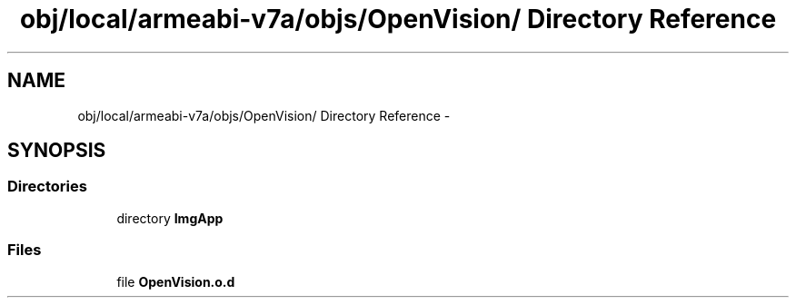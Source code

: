 .TH "obj/local/armeabi-v7a/objs/OpenVision/ Directory Reference" 3 "Wed Aug 20 2014" "Version 0.0.1" "AndroidGesture" \" -*- nroff -*-
.ad l
.nh
.SH NAME
obj/local/armeabi-v7a/objs/OpenVision/ Directory Reference \- 
.SH SYNOPSIS
.br
.PP
.SS "Directories"

.in +1c
.ti -1c
.RI "directory \fBImgApp\fP"
.br
.in -1c
.SS "Files"

.in +1c
.ti -1c
.RI "file \fBOpenVision\&.o\&.d\fP"
.br
.in -1c
